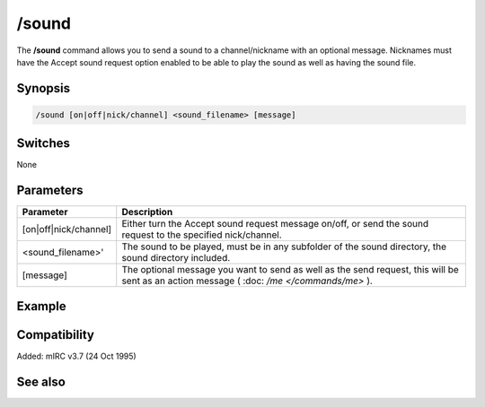 /sound
======

The **/sound** command allows you to send a sound to a channel/nickname with an optional message. Nicknames must have the Accept sound request option enabled to be able to play the sound as well as having the sound file.

Synopsis
--------

.. code:: text

    /sound [on|off|nick/channel] <sound_filename> [message]

Switches
--------

None

Parameters
----------

.. list-table::
    :widths: 15 85
    :header-rows: 1

    * - Parameter
      - Description
    * - [on|off|nick/channel]
      - Either turn the Accept sound request message on/off, or send the sound request to the specified nick/channel.
    * - <sound_filename>'
      - The sound to be played, must be in any subfolder of the sound directory, the sound directory included.
    * - [message]
      - The optional message you want to send as well as the send request, this will be sent as an action message ( :doc: `/me </commands/me>` ).

Example
-------

Compatibility
-------------

Added: mIRC v3.7 (24 Oct 1995)

See also
--------
